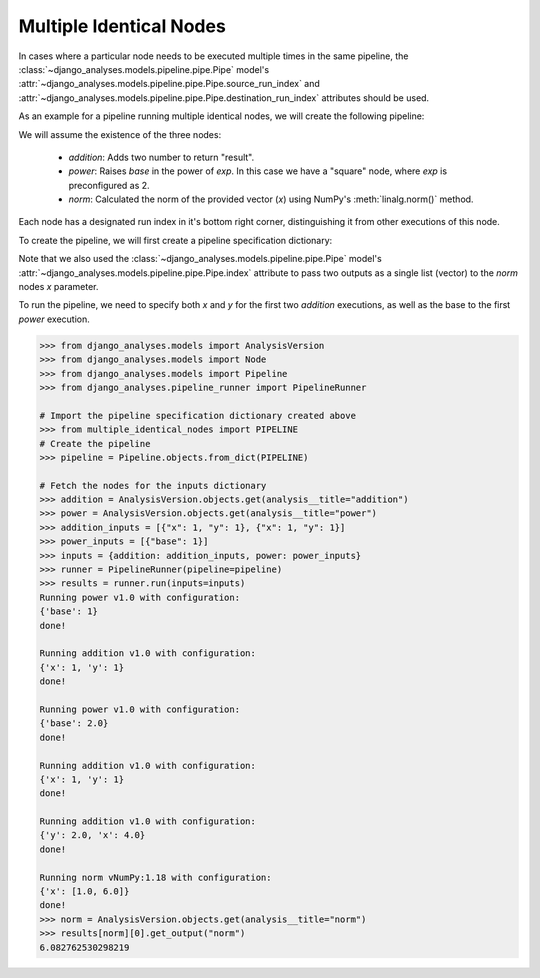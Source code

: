 Multiple Identical Nodes
========================

In cases where a particular node needs to be executed multiple times in the
same pipeline, the :class:`~django_analyses.models.pipeline.pipe.Pipe` model's
:attr:`~django_analyses.models.pipeline.pipe.Pipe.source_run_index` and
:attr:`~django_analyses.models.pipeline.pipe.Pipe.destination_run_index`
attributes should be used.

As an example for a pipeline running multiple identical nodes, we will create
the following pipeline:

.. image:: ../../_static/multiple_identical_nodes.png

We will assume the existence of the three nodes:

    * *addition*: Adds two number to return "result".
    * *power*: Raises *base* in the power of *exp*. In this case we have a
      "square" node, where *exp* is preconfigured as 2.
    * *norm*: Calculated the norm of the provided vector (*x*) using NumPy's
      :meth:`linalg.norm()` method.

Each node has a designated run index in it's bottom right corner,
distinguishing it from other executions of this node.

To create the pipeline, we will first create a pipeline specification
dictionary:

.. code-block:: python
    :caption: multiple_identical_nodes.py

    ADDITION_NODE = {
        "analysis_version": "addition",
        "configuration": {},
    }
    SQUARE_NODE = {
        "analysis_version": "power",
        "configuration": {"exp": 2},
    }
    NORM_NODE = {
        "analysis_version": "norm",
        "configuration": {},
    }
    PIPELINE = {
        "title": "Multiple Identical Nodes",
        "description": "Simple pipeline with identical nodes.",
        "pipes": [
            # Addition #0 [result] --> Power #1 [base]
            {
                "source": ADDITION_NODE,
                "source_run_index": 0,
                "source_port": "result",
                "destination": SQUARE_NODE,
                "destination_run_index": 1,
                "destination_port": "base",
            },
            # Power #1 [result] --> Addition #2 [x]
            {
                "source": SQUARE_NODE,
                "source_run_index": 1,
                "source_port": "result",
                "destination": ADDITION_NODE,
                "destination_run_index": 2,
                "destination_port": "x",
            },
            # Addition #1 [result] --> Addition #2 [y]
            {
                "source": ADDITION_NODE,
                "source_run_index": 1,
                "source_port": "result",
                "destination": ADDITION_NODE,
                "destination_run_index": 2,
                "destination_port": "y",
            },
            # Power #0 [result] --> Norm #0 [x[0]]
            {
                "source": SQUARE_NODE,
                "source_run_index": 0,
                "source_port": "result",
                "destination": NORM_NODE,
                "destination_run_index": 0,
                "destination_port": "x",
                "index": 0,
            },
            # Addition #2 [result] --> Norm #0 [x[1]]
            {
                "source": ADDITION_NODE,
                "source_run_index": 2,
                "source_port": "result",
                "destination": NORM_NODE,
                "destination_run_index": 0,
                "destination_port": "x",
                "index": 1,
            },
        ],
    }

Note that we also used the :class:`~django_analyses.models.pipeline.pipe.Pipe`
model's :attr:`~django_analyses.models.pipeline.pipe.Pipe.index` attribute to
pass two outputs as a single list (vector) to the *norm* nodes *x* parameter.

To run the pipeline, we need to specify both *x* and *y* for the first two
*addition* executions, as well as the base to the first *power* execution.

.. code-block:: python

    >>> from django_analyses.models import AnalysisVersion
    >>> from django_analyses.models import Node
    >>> from django_analyses.models import Pipeline
    >>> from django_analyses.pipeline_runner import PipelineRunner

    # Import the pipeline specification dictionary created above
    >>> from multiple_identical_nodes import PIPELINE
    # Create the pipeline
    >>> pipeline = Pipeline.objects.from_dict(PIPELINE)

    # Fetch the nodes for the inputs dictionary
    >>> addition = AnalysisVersion.objects.get(analysis__title="addition")
    >>> power = AnalysisVersion.objects.get(analysis__title="power")
    >>> addition_inputs = [{"x": 1, "y": 1}, {"x": 1, "y": 1}]
    >>> power_inputs = [{"base": 1}]
    >>> inputs = {addition: addition_inputs, power: power_inputs}
    >>> runner = PipelineRunner(pipeline=pipeline)
    >>> results = runner.run(inputs=inputs)
    Running power v1.0 with configuration:
    {'base': 1}
    done!

    Running addition v1.0 with configuration:
    {'x': 1, 'y': 1}
    done!

    Running power v1.0 with configuration:
    {'base': 2.0}
    done!

    Running addition v1.0 with configuration:
    {'x': 1, 'y': 1}
    done!

    Running addition v1.0 with configuration:
    {'y': 2.0, 'x': 4.0}
    done!

    Running norm vNumPy:1.18 with configuration:
    {'x': [1.0, 6.0]}
    done!
    >>> norm = AnalysisVersion.objects.get(analysis__title="norm")
    >>> results[norm][0].get_output("norm")
    6.082762530298219